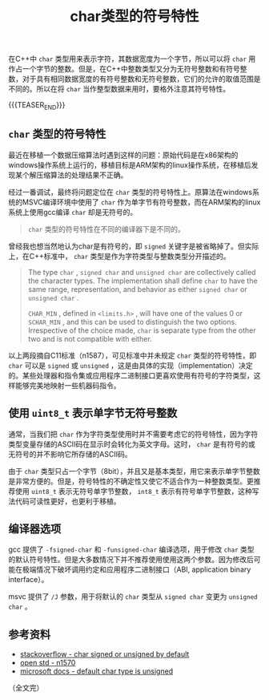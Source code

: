 #+BEGIN_COMMENT
.. title: char类型的符号特性
.. slug: signed-char-and-unsigned-char
.. date: 2020-09-28 22:45:18 UTC+08:00
.. tags: cpp, unsigned, signed, char
.. category: cpp
.. link:
.. description:
.. type: text
/.. status: draft
#+END_COMMENT
#+OPTIONS: num:nil

#+TITLE: char类型的符号特性

在C++中 ~char~ 类型用来表示字符，其数据宽度为一个字节，所以可以将 ~char~ 用作占一个字节的整数。但是，在C++中整数类型又分为无符号整数和有符号整数，对于具有相同数据宽度的有符号整数和无符号整数，它们的允许的取值范围是不同的。所以在将 ~char~ 当作整型数据来用时，要格外注意其符号特性。

{{{TEASER_END}}}

** ~char~ 类型的符号特性

最近在移植一个数据压缩算法时遇到这样的问题：原始代码是在x86架构的windows操作系统上运行的，移植目标是ARM架构的linux操作系统，在移植后发现某个解压缩算法的处理结果不正确。

经过一番调试，最终将问题定位在 ~char~ 类型的符号特性上。原算法在windows系统的MSVC编译环境中使用了 ~char~ 作为单字节有符号整数，而在ARM架构的linux系统上使用gcc编译 ~char~ 却是无符号的。

#+BEGIN_QUOTE
~char~ 类型的符号特性在不同的编译器下是不同的。
#+END_QUOTE

曾经我也想当然地认为char是有符号的，即 ~signed~ 关键字是被省略掉了。但实际上，在C++标准中， ~char~ 类型是作为字符类型与整数类型分开描述的。

#+BEGIN_QUOTE
The type ~char~ , ~signed char~ and ~unsigned char~ are collectively called the character types. The implementation shall define ~char~ to have the same range, representation, and behavior as either ~signed char~ or ~unsigned char~ .

~CHAR_MIN~ , defined in ~<limits.h>~ , will have one of the values 0 or ~SCHAR_MIN~ , and this can be used to distinguish the two options. Irrespective of the choice made, ~char~ is separate type from the other two and is not compatible with either.
#+END_QUOTE

以上两段摘自C11标准（n1587），可见标准中并未规定 ~char~ 类型的符号特性，即 ~char~ 可以是 ~signed~ 或 ~unsigned~ ，这是由具体的实现（implementation）决定的。某些处理器和指令集或应用程序二进制接口更喜欢使用有符号的字符类型，这样能够完美地映射一些机器码指令。


** 使用 ~uint8_t~ 表示单字节无符号整数

通常，当我们把 ~char~ 作为字符类型使用时并不需要考虑它的符号特性，因为字符类型变量存储的ASCII码在显示时会转化为英文字母。这时， ~char~ 是有符号的或无符号的并不影响它所存储的ASCII码。

由于 ~char~ 类型只占一个字节（8bit），并且又是基本类型，用它来表示单字节整数是非常方便的。但是，符号特性的不确定性又使它不适合作为一种整数类型。更推荐使用 ~uint8_t~ 表示无符号单字节整数， ~int8_t~ 表示有符号单字节整数，这种写法代码可读性更好，也更利于移植。


** 编译器选项

gcc 提供了 =-fsigned-char= 和 =-funsigned-char= 编译选项，用于修改 ~char~ 类型的默认符号特性。但是大多数情况下并不推荐使用使用这两个参数。因为修改后可能在极端情况下破坏调用约定和应用程序二进制接口（ABI, application binary interface）。

msvc 提供了 =/J= 参数，用于将默认的 ~char~ 类型从 ~signed char~ 变更为 ~unsigned char~ 。


** 参考资料
- [[https://stackoverflow.com/questions/2054939/is-char-signed-or-unsigned-by-default][stackoverflow - char signed or unsigned by default]]
- [[http://www.open-std.org/jtc1/sc22/wg14/www/docs/n1570.pdf][open std - n1570]]
- [[https://docs.microsoft.com/en-us/cpp/build/reference/j-default-char-type-is-unsigned][microsoft docs - default char type is unsigned]]

（全文完）
